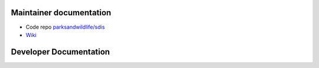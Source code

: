 ************************
Maintainer documentation
************************

* Code repo `parksandwildlife/sdis <https://github.com/parksandwildlife/sdis>`_
* `Wiki <https://confluence.dpaw.wa.gov.au/display/SDIS/Maintainer+documentation>`_


***********************
Developer Documentation
***********************

.. image:: https://circleci.com/gh/parksandwildlife/sdis.svg?style=svg
  :target: https://circleci.com/gh/parksandwildlife/sdis
  :alt:Test Status
.. image:: https://badge.waffle.io/parksandwildlife/sdis.svg?label=ready&title=Ready
  :target: http://waffle.io/parksandwildlife/sdis
  :alt:Issues

.. :ref:`genindex`
.. :ref:`modindex`
.. :ref:`search`

